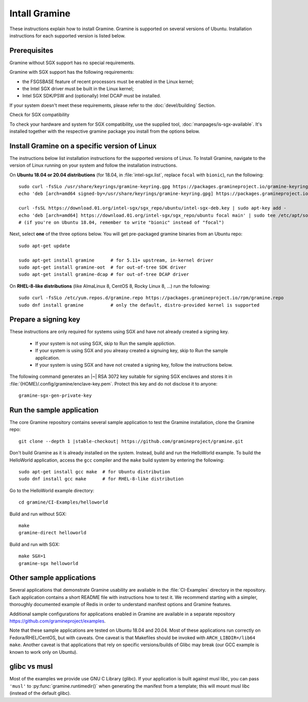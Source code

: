 .. _quickstart_installation

Intall Gramine 
===========

These instructions explain how to install Gramine. Gramine is supported on several versions of Ubuntu. Installation instructions for each supported version is listed below. 

.. highlight:: sh

Prerequisites
-------------

Gramine without SGX support has no special requirements.

Gramine with SGX support has the following requirements:

- the FSGSBASE feature of recent processors must be enabled in the Linux kernel;
- the Intel SGX driver must be built in the Linux kernel;
- Intel SGX SDK/PSW and (optionally) Intel DCAP must be installed.

If your system doesn't meet these requirements, please refer to the :doc:`devel/building` Section.

Check for SGX compatibility

To check your hardware and system for SGX compatibility, use the supplied tool, :doc:`manpages/is-sgx-available`. It's installed together with the respective gramine
package you install from the options below.

Install Gramine on a specific version of Linux
---------------

The instructions below list installation instructions for the supported versions of Linux. To Install Gramine, navigate to the version of Linux running on your system and follow the installation instructions. 

On **Ubuntu 18.04 or 20.04 distributions** (for 18.04, in :file:`intel-sgx.list`, replace
``focal`` with ``bionic``), run the following::

   sudo curl -fsSLo /usr/share/keyrings/gramine-keyring.gpg https://packages.gramineproject.io/gramine-keyring.gpg
   echo 'deb [arch=amd64 signed-by=/usr/share/keyrings/gramine-keyring.gpg] https://packages.gramineproject.io/ stable main' | sudo tee /etc/apt/sources.list.d/gramine.list

   curl -fsSL https://download.01.org/intel-sgx/sgx_repo/ubuntu/intel-sgx-deb.key | sudo apt-key add -
   echo 'deb [arch=amd64] https://download.01.org/intel-sgx/sgx_repo/ubuntu focal main' | sudo tee /etc/apt/sources.list.d/intel-sgx.list
   # (if you're on Ubuntu 18.04, remember to write "bionic" instead of "focal")

Next, select **one** of the three options below. You will get pre-packaged gramine binaries from an Ubuntu repo::

   sudo apt-get update

   sudo apt-get install gramine      # for 5.11+ upstream, in-kernel driver
   sudo apt-get install gramine-oot  # for out-of-tree SDK driver
   sudo apt-get install gramine-dcap # for out-of-tree DCAP driver

On **RHEL-8-like distributions** (like AlmaLinux 8, CentOS 8, Rocky Linux 8, ...) run the following::

   sudo curl -fsSLo /etc/yum.repos.d/gramine.repo https://packages.gramineproject.io/rpm/gramine.repo
   sudo dnf install gramine          # only the default, distro-provided kernel is supported

Prepare a signing key
---------------------

These instructions are only required for systems using SGX and have not already created a signing key.

   - If your system is not using SGX, skip to Run the sample appliction.

   - If your system is using SGX and you alreasy created a signuing key, skip to Run the sample application. 

   - If your system is using SGX and have not created a signing key, follow the instructions below. 

The following command generates an |~| RSA 3072 key suitable for signing SGX enclaves
and stores it in :file:`{HOME}/.config/gramine/enclave-key.pem`. Protect
this key and do not disclose it to anyone:: 

   gramine-sgx-gen-private-key


Run the sample application
--------------------------

The core Gramine repository contains several sample application to
test the Gramine installation, clone the Gramine repo:

.. parsed-literal::

   git clone --depth 1 |stable-checkout| \https://github.com/gramineproject/gramine.git

Don't build Gramine as it is already installed on the system. Instead,
build and run the HelloWorld example. To build the HelloWorld application,
access the ``gcc`` compiler and the ``make`` build system by entering the
following::

   sudo apt-get install gcc make  # for Ubuntu distribution
   sudo dnf install gcc make      # for RHEL-8-like distribution

Go to the HelloWorld example directory::

   cd gramine/CI-Examples/helloworld

Build and run without SGX::

   make
   gramine-direct helloworld

Build and run with SGX::

   make SGX=1
   gramine-sgx helloworld

Other sample applications
-------------------------

Several applications that demonstrate Gramine usability are avaliable in the :file:`CI-Examples` directory in the repository. Each application contains a
short README file with instructions how to test it. We recommend starting
with a simpler, thoroughly documented example of Redis in order to
understand manifest options and Gramine features.

Additional sample configurations for applications enabled in Gramine are
available in a separate repository https://github.com/gramineproject/examples.

Note that these sample applications are tested on Ubuntu 18.04 and 20.04.
Most of these applications run correctly on 
Fedora/RHEL/CentOS, but with caveats. One caveat is that Makefiles should be
invoked with ``ARCH_LIBDIR=/lib64 make``. Another caveat is that applications
that rely on specific versions/builds of Glibc may break (our GCC example is
known to work only on Ubuntu).

glibc vs musl
-------------

Most of the examples we provide use GNU C Library (glibc). If your application
is built against musl libc, you can pass ``'musl'`` to
:py:func:`gramine.runtimedir()` when generating the manifest from a template;
this will mount musl libc (instead of the default glibc).

